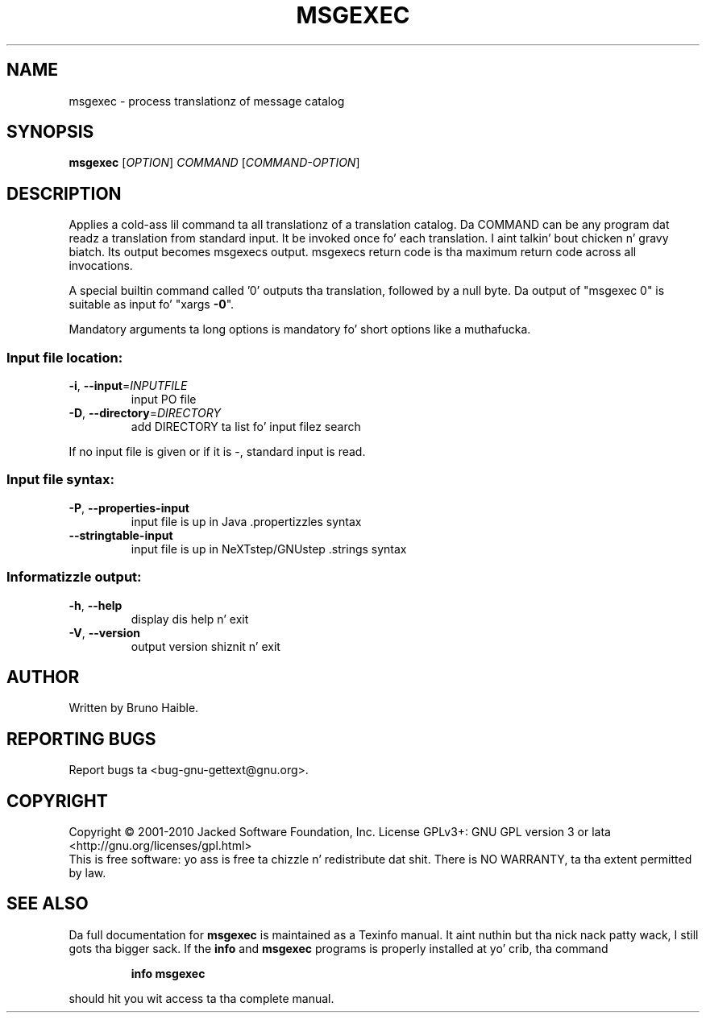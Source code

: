 .\" DO NOT MODIFY THIS FILE!  Dat shiznit was generated by help2man 1.24.
.TH MSGEXEC "1" "January 2014" "GNU gettext-tools 0.18.3" GNU
.SH NAME
msgexec \- process translationz of message catalog
.SH SYNOPSIS
.B msgexec
[\fIOPTION\fR] \fICOMMAND \fR[\fICOMMAND-OPTION\fR]
.SH DESCRIPTION
.\" Add any additionizzle description here
.PP
Applies a cold-ass lil command ta all translationz of a translation catalog.
Da COMMAND can be any program dat readz a translation from standard
input.  It be invoked once fo' each translation. I aint talkin' bout chicken n' gravy biatch.  Its output becomes
msgexecs output.  msgexecs return code is tha maximum return code
across all invocations.
.PP
A special builtin command called '0' outputs tha translation, followed by a
null byte.  Da output of "msgexec 0" is suitable as input fo' "xargs \fB\-0\fR".
.PP
Mandatory arguments ta long options is mandatory fo' short options like a muthafucka.
.SS "Input file location:"
.TP
\fB\-i\fR, \fB\-\-input\fR=\fIINPUTFILE\fR
input PO file
.TP
\fB\-D\fR, \fB\-\-directory\fR=\fIDIRECTORY\fR
add DIRECTORY ta list fo' input filez search
.PP
If no input file is given or if it is -, standard input is read.
.SS "Input file syntax:"
.TP
\fB\-P\fR, \fB\-\-properties\-input\fR
input file is up in Java .propertizzles syntax
.TP
\fB\-\-stringtable\-input\fR
input file is up in NeXTstep/GNUstep .strings syntax
.SS "Informatizzle output:"
.TP
\fB\-h\fR, \fB\-\-help\fR
display dis help n' exit
.TP
\fB\-V\fR, \fB\-\-version\fR
output version shiznit n' exit
.SH AUTHOR
Written by Bruno Haible.
.SH "REPORTING BUGS"
Report bugs ta <bug-gnu-gettext@gnu.org>.
.SH COPYRIGHT
Copyright \(co 2001-2010 Jacked Software Foundation, Inc.
License GPLv3+: GNU GPL version 3 or lata <http://gnu.org/licenses/gpl.html>
.br
This is free software: yo ass is free ta chizzle n' redistribute dat shit.
There is NO WARRANTY, ta tha extent permitted by law.
.SH "SEE ALSO"
Da full documentation for
.B msgexec
is maintained as a Texinfo manual. It aint nuthin but tha nick nack patty wack, I still gots tha bigger sack.  If the
.B info
and
.B msgexec
programs is properly installed at yo' crib, tha command
.IP
.B info msgexec
.PP
should hit you wit access ta tha complete manual.
